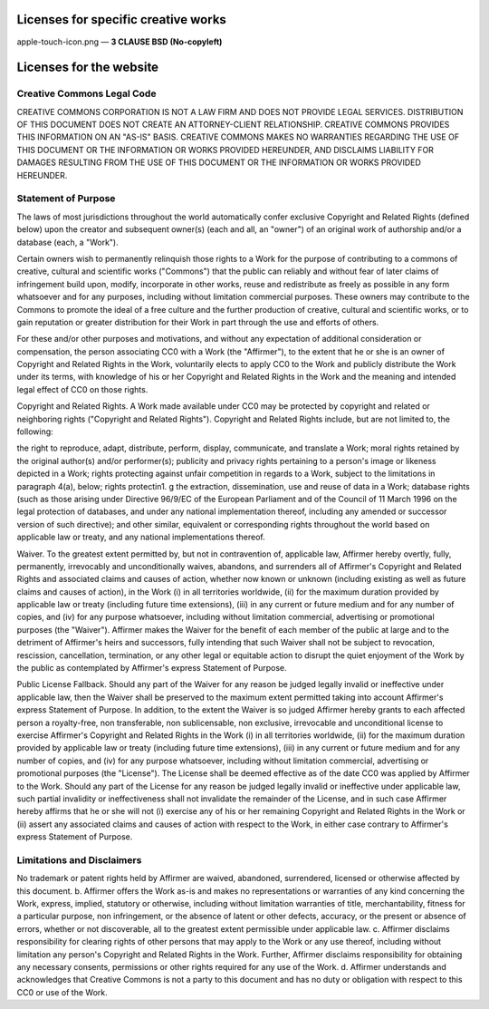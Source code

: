 ========================================================
Licenses for specific creative works
========================================================

apple-touch-icon.png — **3 CLAUSE BSD (No-copyleft)**

========================================================
Licenses for the website
========================================================

***************************
Creative Commons Legal Code
***************************

CREATIVE COMMONS CORPORATION IS NOT A LAW FIRM AND DOES NOT PROVIDE
LEGAL SERVICES. DISTRIBUTION OF THIS DOCUMENT DOES NOT CREATE AN
ATTORNEY-CLIENT RELATIONSHIP. CREATIVE COMMONS PROVIDES THIS
INFORMATION ON AN "AS-IS" BASIS. CREATIVE COMMONS MAKES NO WARRANTIES
REGARDING THE USE OF THIS DOCUMENT OR THE INFORMATION OR WORKS
PROVIDED HEREUNDER, AND DISCLAIMS LIABILITY FOR DAMAGES RESULTING FROM
THE USE OF THIS DOCUMENT OR THE INFORMATION OR WORKS PROVIDED
HEREUNDER.

***********************
Statement of Purpose
***********************

The laws of most jurisdictions throughout the world automatically confer
exclusive Copyright and Related Rights (defined below) upon the creator
and subsequent owner(s) (each and all, an "owner") of an original work of
authorship and/or a database (each, a "Work").

Certain owners wish to permanently relinquish those rights to a Work for
the purpose of contributing to a commons of creative, cultural and
scientific works ("Commons") that the public can reliably and without fear
of later claims of infringement build upon, modify, incorporate in other
works, reuse and redistribute as freely as possible in any form whatsoever
and for any purposes, including without limitation commercial purposes.
These owners may contribute to the Commons to promote the ideal of a free
culture and the further production of creative, cultural and scientific
works, or to gain reputation or greater distribution for their Work in
part through the use and efforts of others.

For these and/or other purposes and motivations, and without any
expectation of additional consideration or compensation, the person
associating CC0 with a Work (the "Affirmer"), to the extent that he or she
is an owner of Copyright and Related Rights in the Work, voluntarily
elects to apply CC0 to the Work and publicly distribute the Work under its
terms, with knowledge of his or her Copyright and Related Rights in the
Work and the meaning and intended legal effect of CC0 on those rights.

Copyright and Related Rights. A Work made available under CC0 may be
protected by copyright and related or neighboring rights ("Copyright and
Related Rights"). Copyright and Related Rights include, but are not
limited to, the following:

the right to reproduce, adapt, distribute, perform, display,
communicate, and translate a Work;
moral rights retained by the original author(s) and/or performer(s);
publicity and privacy rights pertaining to a person's image or
likeness depicted in a Work;
rights protecting against unfair competition in regards to a Work,
subject to the limitations in paragraph 4(a), below;
rights protectin1. g the extraction, dissemination, use and reuse of data
in a Work;
database rights (such as those arising under Directive 96/9/EC of the
European Parliament and of the Council of 11 March 1996 on the legal
protection of databases, and under any national implementation
thereof, including any amended or successor version of such
directive); and
other similar, equivalent or corresponding rights throughout the
world based on applicable law or treaty, and any national
implementations thereof.

Waiver. To the greatest extent permitted by, but not in contravention
of, applicable law, Affirmer hereby overtly, fully, permanently,
irrevocably and unconditionally waives, abandons, and surrenders all of
Affirmer's Copyright and Related Rights and associated claims and causes
of action, whether now known or unknown (including existing as well as
future claims and causes of action), in the Work (i) in all territories
worldwide, (ii) for the maximum duration provided by applicable law or
treaty (including future time extensions), (iii) in any current or future
medium and for any number of copies, and (iv) for any purpose whatsoever,
including without limitation commercial, advertising or promotional
purposes (the "Waiver"). Affirmer makes the Waiver for the benefit of each
member of the public at large and to the detriment of Affirmer's heirs and
successors, fully intending that such Waiver shall not be subject to
revocation, rescission, cancellation, termination, or any other legal or
equitable action to disrupt the quiet enjoyment of the Work by the public
as contemplated by Affirmer's express Statement of Purpose.

Public License Fallback. Should any part of the Waiver for any reason
be judged legally invalid or ineffective under applicable law, then the
Waiver shall be preserved to the maximum extent permitted taking into
account Affirmer's express Statement of Purpose. In addition, to the
extent the Waiver is so judged Affirmer hereby grants to each affected
person a royalty-free, non transferable, non sublicensable, non exclusive,
irrevocable and unconditional license to exercise Affirmer's Copyright and
Related Rights in the Work (i) in all territories worldwide, (ii) for the
maximum duration provided by applicable law or treaty (including future
time extensions), (iii) in any current or future medium and for any number
of copies, and (iv) for any purpose whatsoever, including without
limitation commercial, advertising or promotional purposes (the
"License"). The License shall be deemed effective as of the date CC0 was
applied by Affirmer to the Work. Should any part of the License for any
reason be judged legally invalid or ineffective under applicable law, such
partial invalidity or ineffectiveness shall not invalidate the remainder
of the License, and in such case Affirmer hereby affirms that he or she
will not (i) exercise any of his or her remaining Copyright and Related
Rights in the Work or (ii) assert any associated claims and causes of
action with respect to the Work, in either case contrary to Affirmer's
express Statement of Purpose.


*****************************************
Limitations and Disclaimers
*****************************************

No trademark or patent rights held by Affirmer are waived, abandoned,
surrendered, licensed or otherwise affected by this document.
b. Affirmer offers the Work as-is and makes no representations or
warranties of any kind concerning the Work, express, implied,
statutory or otherwise, including without limitation warranties of
title, merchantability, fitness for a particular purpose, non
infringement, or the absence of latent or other defects, accuracy, or
the present or absence of errors, whether or not discoverable, all to
the greatest extent permissible under applicable law.
c. Affirmer disclaims responsibility for clearing rights of other persons
that may apply to the Work or any use thereof, including without limitation any person's Copyright and Related Rights in the Work. Further, Affirmer disclaims responsibility for obtaining any necessary
consents, permissions or other rights required for any use of the
Work. d. Affirmer understands and acknowledges that Creative Commons is not a
party to this document and has no duty or obligation with respect to
this CC0 or use of the Work.
